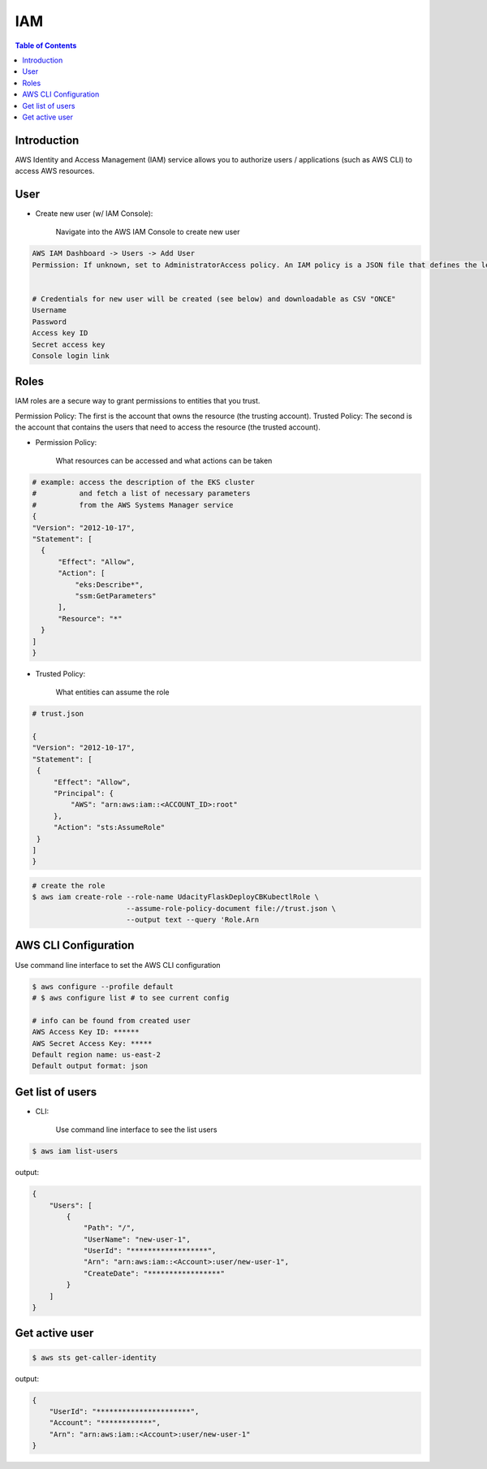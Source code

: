 .. meta::
    :description lang=en: AWS Identity and Access Management (IAM)
    :keywords: AWS, AWSCLI

=============
IAM
=============

.. contents:: Table of Contents
    :backlinks: none

Introduction
-------------
AWS Identity and Access Management (IAM) service allows you to authorize users / applications (such as AWS CLI) to access AWS resources.

User
-----

- Create new user (w/ IAM Console):

    Navigate into the AWS IAM Console to create new user

.. code-block:: bash

    AWS IAM Dashboard -> Users -> Add User
    Permission: If unknown, set to AdministratorAccess policy. An IAM policy is a JSON file that defines the level of permissions (authorization) a user (or a service) can have while accessing AWS services in your account. This will allow the new user to perform any action in your AWS account.


    # Credentials for new user will be created (see below) and downloadable as CSV "ONCE"
    Username
    Password
    Access key ID
    Secret access key
    Console login link


Roles
------
IAM roles are a secure way to grant permissions to entities that you trust.

Permission Policy: The first is the account that owns the resource (the trusting account).
Trusted Policy: The second is the account that contains the users that need to access the resource (the trusted account).

- Permission Policy:

    What resources can be accessed and what actions can be taken

.. code-block:: bash

    # example: access the description of the EKS cluster
    #          and fetch a list of necessary parameters
    #          from the AWS Systems Manager service
    {
    "Version": "2012-10-17",
    "Statement": [
      {
          "Effect": "Allow",
          "Action": [
              "eks:Describe*",
              "ssm:GetParameters"
          ],
          "Resource": "*"
      }
    ]
    }


- Trusted Policy:

    What entities can assume the role

.. code-block:: bash

    # trust.json

    {
    "Version": "2012-10-17",
    "Statement": [
     {
         "Effect": "Allow",
         "Principal": {
             "AWS": "arn:aws:iam::<ACCOUNT_ID>:root"
         },
         "Action": "sts:AssumeRole"
     }
    ]
    }

.. code-block:: bash

    # create the role
    $ aws iam create-role --role-name UdacityFlaskDeployCBKubectlRole \
                          --assume-role-policy-document file://trust.json \
                          --output text --query 'Role.Arn



AWS CLI Configuration
-----------------------

Use command line interface to set the AWS CLI configuration

.. code-block:: bash

    $ aws configure --profile default
    # $ aws configure list # to see current config

    # info can be found from created user
    AWS Access Key ID: ******
    AWS Secret Access Key: *****
    Default region name: us-east-2
    Default output format: json

Get list of users
------------------

- CLI:

    Use command line interface to see the list users

.. code-block:: bash

    $ aws iam list-users

output:

.. code-block:: bash

    {
        "Users": [
            {
                "Path": "/",
                "UserName": "new-user-1",
                "UserId": "******************",
                "Arn": "arn:aws:iam::<Account>:user/new-user-1",
                "CreateDate": "*****************"
            }
        ]
    }

Get active user
------------------

.. code-block:: bash

    $ aws sts get-caller-identity

output:

.. code-block:: bash

    {
        "UserId": "**********************",
        "Account": "************",
        "Arn": "arn:aws:iam::<Account>:user/new-user-1"
    }
